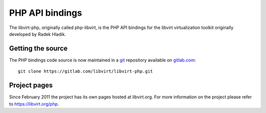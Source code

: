 ================
PHP API bindings
================

The libvirt-php, originally called php-libvirt, is the PHP API bindings for the
libvirt virtualization toolkit originally developed by Radek Hladik.

Getting the source
------------------

The PHP bindings code source is now maintained in a
`git <https://git-scm.com/>`__ repository available on
`gitlab.com <https://gitlab.com/libvirt/libvirt-php>`__:

::

   git clone https://gitlab.com/libvirt/libvirt-php.git

Project pages
-------------

Since February 2011 the project has its own pages hosted at libvirt.org. For
more information on the project please refer to https://libvirt.org/php.
